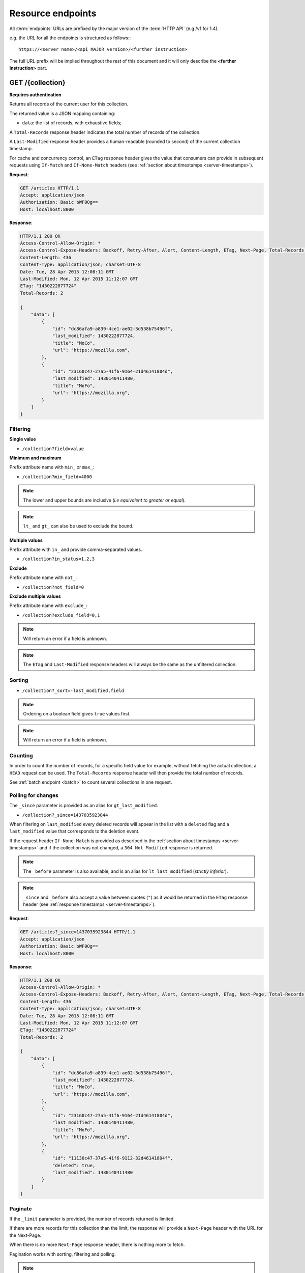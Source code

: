 .. _resource-endpoints:

##################
Resource endpoints
##################

All :term:`endpoints` URLs are prefixed by the major version of the :term:`HTTP API`
(e.g /v1 for 1.4).

e.g. the URL for all the endpoints is structured as follows:::

    https://<server name>/<api MAJOR version>/<further instruction>


The full URL prefix will be implied throughout the rest of this document and
it will only describe the **<further instruction>** part.


GET /{collection}
=================

**Requires authentication**

Returns all records of the current user for this collection.

The returned value is a JSON mapping containing:

- ``data``: the list of records, with exhaustive fields;

A ``Total-Records`` response header indicates the total number of records
of the collection.

A ``Last-Modified`` response header provides a human-readable (rounded to second)
of the current collection timestamp.

For cache and concurrency control, an ``ETag`` response header gives the
value that consumers can provide in subsequent requests using ``If-Match``
and ``If-None-Match`` headers (see :ref:`section about timestamps <server-timestamps>`).

**Request**:

.. code-block:: http

    GET /articles HTTP/1.1
    Accept: application/json
    Authorization: Basic bWF0Og==
    Host: localhost:8000

**Response**:

.. code-block:: http

    HTTP/1.1 200 OK
    Access-Control-Allow-Origin: *
    Access-Control-Expose-Headers: Backoff, Retry-After, Alert, Content-Length, ETag, Next-Page, Total-Records, Last-Modified
    Content-Length: 436
    Content-Type: application/json; charset=UTF-8
    Date: Tue, 28 Apr 2015 12:08:11 GMT
    Last-Modified: Mon, 12 Apr 2015 11:12:07 GMT
    ETag: "1430222877724"
    Total-Records: 2

    {
        "data": [
            {
                "id": "dc86afa9-a839-4ce1-ae02-3d538b75496f",
                "last_modified": 1430222877724,
                "title": "MoCo",
                "url": "https://mozilla.com",
            },
            {
                "id": "23160c47-27a5-41f6-9164-21d46141804d",
                "last_modified": 1430140411480,
                "title": "MoFo",
                "url": "https://mozilla.org",
            }
        ]
    }


Filtering
---------

**Single value**

* ``/collection?field=value``

.. **Multiple values**
..
.. * ``/collection?field=1,2``

**Minimum and maximum**

Prefix attribute name with ``min_`` or ``max_``:

* ``/collection?min_field=4000``

.. note::

    The lower and upper bounds are inclusive (*i.e equivalent to
    greater or equal*).

.. note::

   ``lt_`` and ``gt_`` can also be used to exclude the bound.

**Multiple values**

Prefix attribute with ``in_`` and provide comma-separated values.

* ``/collection?in_status=1,2,3``

**Exclude**

Prefix attribute name with ``not_``:

* ``/collection?not_field=0``

**Exclude multiple values**

Prefix attribute name with ``exclude_``:

* ``/collection?exclude_field=0,1``

.. note::

    Will return an error if a field is unknown.

.. note::

    The ``ETag`` and ``Last-Modified`` response headers will always be the same as
    the unfiltered collection.

Sorting
-------

* ``/collection?_sort=-last_modified,field``

.. note::

    Ordering on a boolean field gives ``true`` values first.

.. note::

    Will return an error if a field is unknown.


Counting
--------

In order to count the number of records, for a specific field value for example,
without fetching the actual collection, a ``HEAD`` request can be
used. The ``Total-Records`` response header will then provide the
total number of records.

See :ref:`batch endpoint <batch>` to count several collections in one request.


Polling for changes
-------------------

The ``_since`` parameter is provided as an alias for ``gt_last_modified``.

* ``/collection?_since=1437035923844``

When filtering on ``last_modified`` every deleted records will appear in the
list with a ``deleted`` flag and a ``last_modified`` value that corresponds
to the deletion event.

If the request header ``If-None-Match`` is provided as described in
the :ref:`section about timestamps <server-timestamps>` and if the
collection was not changed, a ``304 Not Modified`` response is returned.

.. note::

   The ``_before`` parameter is also available, and is an alias for
   ``lt_last_modified`` (*strictly inferior*).

.. note::

    ``_since`` and ``_before`` also accept a value between quotes (``"``) as
    it would be returned in the ``ETag`` response header
    (see :ref:`response timestamps <server-timestamps>`).

.. versionchanged:: 2.4::

   ``_to`` was renamed ``_before`` and is now deprecated.
    It will be supported until the next major version of Cliquet.


**Request**:

.. code-block:: http

    GET /articles?_since=1437035923844 HTTP/1.1
    Accept: application/json
    Authorization: Basic bWF0Og==
    Host: localhost:8000

**Response**:

.. code-block:: http

    HTTP/1.1 200 OK
    Access-Control-Allow-Origin: *
    Access-Control-Expose-Headers: Backoff, Retry-After, Alert, Content-Length, ETag, Next-Page, Total-Records, Last-Modified
    Content-Length: 436
    Content-Type: application/json; charset=UTF-8
    Date: Tue, 28 Apr 2015 12:08:11 GMT
    Last-Modified: Mon, 12 Apr 2015 11:12:07 GMT
    ETag: "1430222877724"
    Total-Records: 2

    {
        "data": [
            {
                "id": "dc86afa9-a839-4ce1-ae02-3d538b75496f",
                "last_modified": 1430222877724,
                "title": "MoCo",
                "url": "https://mozilla.com",
            },
            {
                "id": "23160c47-27a5-41f6-9164-21d46141804d",
                "last_modified": 1430140411480,
                "title": "MoFo",
                "url": "https://mozilla.org",
            },
            {
                "id": "11130c47-37a5-41f6-9112-32d46141804f",
                "deleted": true,
                "last_modified": 1430140411480
            }
        ]
    }


Paginate
--------

If the ``_limit`` parameter is provided, the number of records returned is limited.

If there are more records for this collection than the limit, the
response will provide a ``Next-Page`` header with the URL for the
Next-Page.

When there is no more ``Next-Page`` response header, there is nothing
more to fetch.

Pagination works with sorting, filtering and polling.

.. note::

    The ``Next-Page`` URL will contain a continuation token (``_token``).

    It is recommended to add precondition headers (``If-Match`` or
    ``If-None-Match``), in order to detect changes on collection while
    iterating through the pages.

Partial response
----------------

If the ``_fields`` parameter is provided, only the fields specified are returned.
Fields are separated with a comma. It is currently not possible to ask
for nested fields.

This is vital in mobile contexts where bandwidth usage must be optimized.

**Request**:

.. code-block:: http

    GET /articles?_fields=title,url
    Accept: application/json
    Authorization: Basic bWF0Og==
    Host: localhost:8000

**Response**:

.. code-block:: http

    HTTP/1.1 200 OK
    Access-Control-Allow-Origin: *
    Access-Control-Expose-Headers: Backoff, Retry-After, Alert, Content-Length, ETag, Next-Page, Total-Records, Last-Modified
    Content-Length: 436
    Content-Type: application/json; charset=UTF-8
    Date: Tue, 28 Apr 2015 12:08:11 GMT
    Last-Modified: Mon, 12 Apr 2015 11:12:07 GMT
    ETag: "1430222877724"
    Total-Records: 2

    {
        "data": [
            {
                "title": "MoCo",
                "url": "https://mozilla.com",
            },
            {
                "title": "MoFo",
                "url": "https://mozilla.org",
            }
        ]
    }


List of available URL parameters
--------------------------------

- ``<prefix?><attribute name>``: filter by value(s)
- ``_since``, ``_before``: polling changes
- ``_sort``: order list
- ``_limit``: pagination max size
- ``_token``: pagination token
- ``_fields``: filter the fields of the records


Filtering, sorting, partial responsses and paginating can all be combined together.

* ``/collection?_sort=-last_modified&_limit=100&_fields=title``


HTTP Status Codes
-----------------

* ``200 OK``: The request was processed
* ``304 Not Modified``: Collection did not change since value in ``If-None-Match`` header
* ``400 Bad Request``: The request querystring is invalid
* ``412 Precondition Failed``: Collection changed since value in ``If-Match`` header


POST /{collection}
==================

**Requires authentication**

Used to create a record in the collection. The POST body is a JSON mapping
containing:

- ``data``: the values of the resource schema fields;
- ``permissions``: *optional* a json dict containing the permissions for
  the record to be created.

The POST response body is a JSON mapping containing:

- ``data``: the newly created record, if all posted values are valid;
- ``permissions``: *optional* a json dict containing the permissions for
  the requested resource.

If the request header ``If-Match`` is provided, and if the record has
changed meanwhile, a ``412 Precondition failed`` error is returned.


**Request**:

.. code-block:: http

    POST /articles HTTP/1.1
    Accept: application/json
    Authorization: Basic bWF0Og==
    Content-Type: application/json; charset=utf-8
    Host: localhost:8000

    {
        "data": {
            "title": "Wikipedia FR",
            "url": "http://fr.wikipedia.org"
        }
    }

**Response**:

.. code-block:: http

    HTTP/1.1 201 Created
    Access-Control-Allow-Origin: *
    Access-Control-Expose-Headers: Backoff, Retry-After, Alert, Content-Length
    Content-Length: 422
    Content-Type: application/json; charset=UTF-8
    Date: Tue, 28 Apr 2015 12:35:02 GMT

    {
        "data": {
            "id": "cd30c031-c208-4fb9-ad65-1582d2a7ad5e",
            "last_modified": 1430224502529,
            "title": "Wikipedia FR",
            "url": "http://fr.wikipedia.org"
        }
    }


Validation
----------

If the posted values are invalid (e.g. *field value is not an integer*)
an error response is returned with status ``400``.

See :ref:`details on error responses <error-responses>`.


Conflicts
---------

Since some fields can be defined as unique per collection, some conflicts
may appear when creating records.

.. note::

    Empty values are not taken into account for field unicity.

.. note::

    Deleted records are not taken into account for field unicity.

If a conflict occurs, an error response is returned with status ``409``.
A ``details`` attribute in the response provides the offending record and
field name. See :ref:`dedicated section about errors <error-responses>`.


HTTP Status Codes
-----------------

.. * ``200 OK``: This record already exists, here is the one stored on the database;

* ``201 Created``: The record was created
* ``400 Bad Request``: The request body is invalid
* ``409 Conflict``: Unicity constraint on fields is violated
* ``412 Precondition Failed``: Collection changed since value in ``If-Match`` header


DELETE /{collection}
====================

**Requires authentication**

Delete multiple records. **Disabled by default**, see :ref:`configuration`.

The DELETE response is a JSON mapping containing:

- ``data``: list of records that were deleted, without schema fields.

It supports the same filtering capabilities as GET.

If the request header ``If-Match`` is provided, and if the collection
has changed meanwhile, a ``412 Precondition failed`` error is returned.


**Request**:

.. code-block:: http

    DELETE /articles HTTP/1.1
    Accept: application/json
    Authorization: Basic bWF0Og==
    Host: localhost:8000

**Response**:

.. code-block:: http

    HTTP/1.1 200 OK
    Access-Control-Allow-Origin: *
    Access-Control-Expose-Headers: Backoff, Retry-After, Alert, Content-Length
    Content-Length: 193
    Content-Type: application/json; charset=UTF-8
    Date: Tue, 28 Apr 2015 12:38:36 GMT

    {
        "data": [
            {
                "deleted": true,
                "id": "cd30c031-c208-4fb9-ad65-1582d2a7ad5e",
                "last_modified": 1430224716097
            },
            {
                "deleted": true,
                "id": "dc86afa9-a839-4ce1-ae02-3d538b75496f",
                "last_modified": 1430224716098
            }
        ]
    }


HTTP Status Codes
-----------------

* ``200 OK``: The records were deleted;
* ``405 Method Not Allowed``: This endpoint is not available;
* ``412 Precondition Failed``: Collection changed since value in ``If-Match`` header


GET /{collection}/<id>
======================

**Requires authentication**

Returns a specific record by its id. The GET response body is a JSON mapping
containing:

- ``data``: the record with exhaustive schema fields;
- ``permissions``: *optional* a json dict containing the permissions for
  the requested record.

If the request header ``If-None-Match`` is provided, and if the record has not
changed meanwhile, a ``304 Not Modified`` is returned.

**Request**:

.. code-block:: http

    GET /articles/d10405bf-8161-46a1-ac93-a1893d160e62 HTTP/1.1
    Accept: application/json
    Authorization: Basic bWF0Og==
    Host: localhost:8000

**Response**:

.. code-block:: http

    HTTP/1.1 200 OK
    Access-Control-Allow-Origin: *
    Access-Control-Expose-Headers: Backoff, Retry-After, Alert, Content-Length, ETag, Last-Modified
    Content-Length: 438
    Content-Type: application/json; charset=UTF-8
    Date: Tue, 28 Apr 2015 12:42:42 GMT
    ETag: "1430224945242"

    {
        "data": {
            "id": "d10405bf-8161-46a1-ac93-a1893d160e62",
            "last_modified": 1430224945242,
            "title": "No backend",
            "url": "http://nobackend.org"
        }
    }


HTTP Status Code
----------------

* ``200 OK``: The request was processed
* ``304 Not Modified``: Record did not change since value in ``If-None-Match`` header
* ``412 Precondition Failed``: Record changed since value in ``If-Match`` header


DELETE /{collection}/<id>
=========================

**Requires authentication**

Delete a specific record by its id.

The DELETE response is the record that was deleted. The DELETE response is a JSON mapping containing:

- ``data``: the record that was deleted, without schema fields.

If the record is missing (or already deleted), a ``404 Not Found`` is returned.
The consumer might decide to ignore it.

If the request header ``If-Match`` is provided, and if the record has
changed meanwhile, a ``412 Precondition failed`` error is returned.

The timestamp value of the deleted record can be enforced via the
``last_modified`` QueryString parameter.

.. note::

    Once deleted, a record will appear in the collection when polling for changes,
    with a deleted status (``delete=true``) and will have most of its fields empty.

.. versionadded:: 2.13::

  Enforcement of the timestamp value for records has been added.

HTTP Status Code
----------------

* ``200 OK``: The record was deleted
* ``412 Precondition Failed``: Record changed since value in ``If-Match`` header


PUT /{collection}/<id>
======================

**Requires authentication**

Create or replace a record with its id. The PUT body is a JSON mapping containing:

- ``data``: the values of the resource schema fields;
- ``permissions``: *optional* a json dict containing the permissions for
  the record to be created/replaced.

The PUT response body is a JSON mapping containing:

- ``data``: the newly created/updated record, if all posted values are valid;
- ``permissions``: *optional* the newly created permissions dict, containing
  the permissions for the created record.

Validation and conflicts behaviour is similar to creating records (``POST``).

If the request header ``If-Match`` is provided, and if the record has
changed meanwhile, a ``412 Precondition failed`` error is returned.

.. versionadded:: 2.13::

  Enforcement of the timestamp value for records has been added.

**Request**:

.. code-block:: http

    PUT /articles/d10405bf-8161-46a1-ac93-a1893d160e62 HTTP/1.1
    Accept: application/json
    Authorization: Basic bWF0Og==
    Content-Type: application/json; charset=utf-8
    Host: localhost:8000

    {
        "data": {
            "title": "Static apps",
            "url": "http://www.staticapps.org"
        }
    }

**Response**:

.. code-block:: http

    HTTP/1.1 200 OK
    Access-Control-Allow-Origin: *
    Access-Control-Expose-Headers: Backoff, Retry-After, Alert, Content-Length
    Content-Length: 439
    Content-Type: application/json; charset=UTF-8
    Date: Tue, 28 Apr 2015 12:46:36 GMT
    ETag: "1430225196396"

    {
        "data": {
            "id": "d10405bf-8161-46a1-ac93-a1893d160e62",
            "last_modified": 1430225196396,
            "title": "Static apps",
            "url": "http://www.staticapps.org"
        }
    }


HTTP Status Code
----------------

* ``201 Created``: The record was created
* ``200 OK``: The record was replaced
* ``400 Bad Request``: The record is invalid
* ``409 Conflict``: If replacing this record violates a field unicity constraint
* ``412 Precondition Failed``: Record was changed or deleted since value
  in ``If-Match`` header.

.. note::

    A ``If-None-Match: *`` request header can be used to make sure the ``PUT``
    won't overwrite any record.


PATCH /{collection}/<id>
========================

**Requires authentication**

Modify a specific record by its id. The PATCH body is a JSON mapping containing:

- ``data``: a subset of the resource schema fields (*key-value replace*);
- ``permissions``: *optional* a json dict containing the permissions for
  the record to be modified.

The PATCH response body is a JSON mapping containing:

- ``data``: the modified record (*full by default*);
- ``permissions``: *optional* the modified permissions dict, containing
  the permissions for the modified record.

If a request header ``Response-Behavior`` is set to ``light``,
only the fields whose value was changed are returned. If set to
``diff``, only the fields whose value became different than
the one provided are returned.


**Request**:

.. code-block:: http

    PATCH /articles/d10405bf-8161-46a1-ac93-a1893d160e62 HTTP/1.1
    Accept: application/json
    Authorization: Basic bWF0Og==
    Content-Type: application/json; charset=utf-8
    Host: localhost:8000

    {
        "data": {
            "title": "No Backend"
        }
    }

**Response**:

.. code-block:: http

    HTTP/1.1 200 OK
    Access-Control-Allow-Origin: *
    Access-Control-Expose-Headers: Backoff, Retry-After, Alert, Content-Length
    Content-Length: 439
    Content-Type: application/json; charset=UTF-8
    Date: Tue, 28 Apr 2015 12:46:36 GMT
    ETag: "1430225196396"

    {
        "data": {
            "id": "d10405bf-8161-46a1-ac93-a1893d160e62",
            "last_modified": 1430225196396,
            "title": "No Backend",
            "url": "http://nobackend.org"
        }
    }


If the record is missing (or already deleted), a ``404 Not Found`` error is returned.
The consumer might decide to ignore it.

If the request header ``If-Match`` is provided, and if the record has
changed meanwhile, a ``412 Precondition failed`` error is returned.

.. note::

    ``last_modified`` is updated to the current server timestamp, only if a
    field value was changed.

.. note::

    `JSON-Patch <http://jsonpatch.com>`_ is currently not
    supported. Any help is welcomed though!


Read-only fields
----------------

If a read-only field is modified, a ``400 Bad request`` error is returned.


Conflicts
---------

If changing a record field violates a field unicity constraint, a
``409 Conflict`` error response is returned (see :ref:`error channel <error-responses>`).


HTTP Status Code
----------------

* ``200 OK``: The record was modified
* ``400 Bad Request``: The request body is invalid, or a read-only field was
  modified
* ``409 Conflict``: If modifying this record violates a field unicity constraint
* ``412 Precondition Failed``: Record changed since value in ``If-Match`` header


.. _resource-permissions-attribute:

Notes on permissions attribute
==============================

Shareable resources allow :term:`permissions` management via the ``permissions`` attribute
in the JSON payloads, along the ``data`` attribute. Permissions can be replaced
or modified independently from data.

On a request, ``permissions`` is a JSON dict with the following structure::

    "permissions": {<permission>: [<list_of_principals>]}

Where ``<permission>`` is the permission name (e.g. ``read``, ``write``)
and ``<list_of_principals>`` should be replaced by an actual list of
:term:`principals`.

Example:

::

    {
        "data": {
            "title": "No Backend"
        },
        "permissions": {
            "write": ["twitter:leplatrem", "group:ldap:42"],
            "read": ["system.Authenticated"]
        }
    }


In a response, ``permissions`` contains the current permissions of the record
(i.e. the *modified* version in case of a creation/modification).

.. note::

    When a record is created or modified, the current :term`user id`
    **is always added** among the ``write`` principals.

`Read more about leveraging resource permissions <resource-permissions>`.


.. versionchanged:: 2.6::

    With a ``PATCH`` request, the list of principals for the specified permissions
    is now replaced by the one provided.
